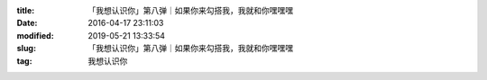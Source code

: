
:title: 「我想认识你」第八弹｜如果你来勾搭我，我就和你嘿嘿嘿
:date: 2016-04-17 23:11:03
:modified: 2019-05-21 13:33:54
:slug: 「我想认识你」第八弹｜如果你来勾搭我，我就和你嘿嘿嘿
:tag: 我想认识你


.. raw:: html
    :file: html/「我想认识你」第八弹｜如果你来勾搭我，我就和你嘿嘿嘿.html
